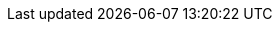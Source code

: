 :awestruct-layout: project-releases-series
:awestruct-project: validator
:awestruct-series_version: "5.1"
